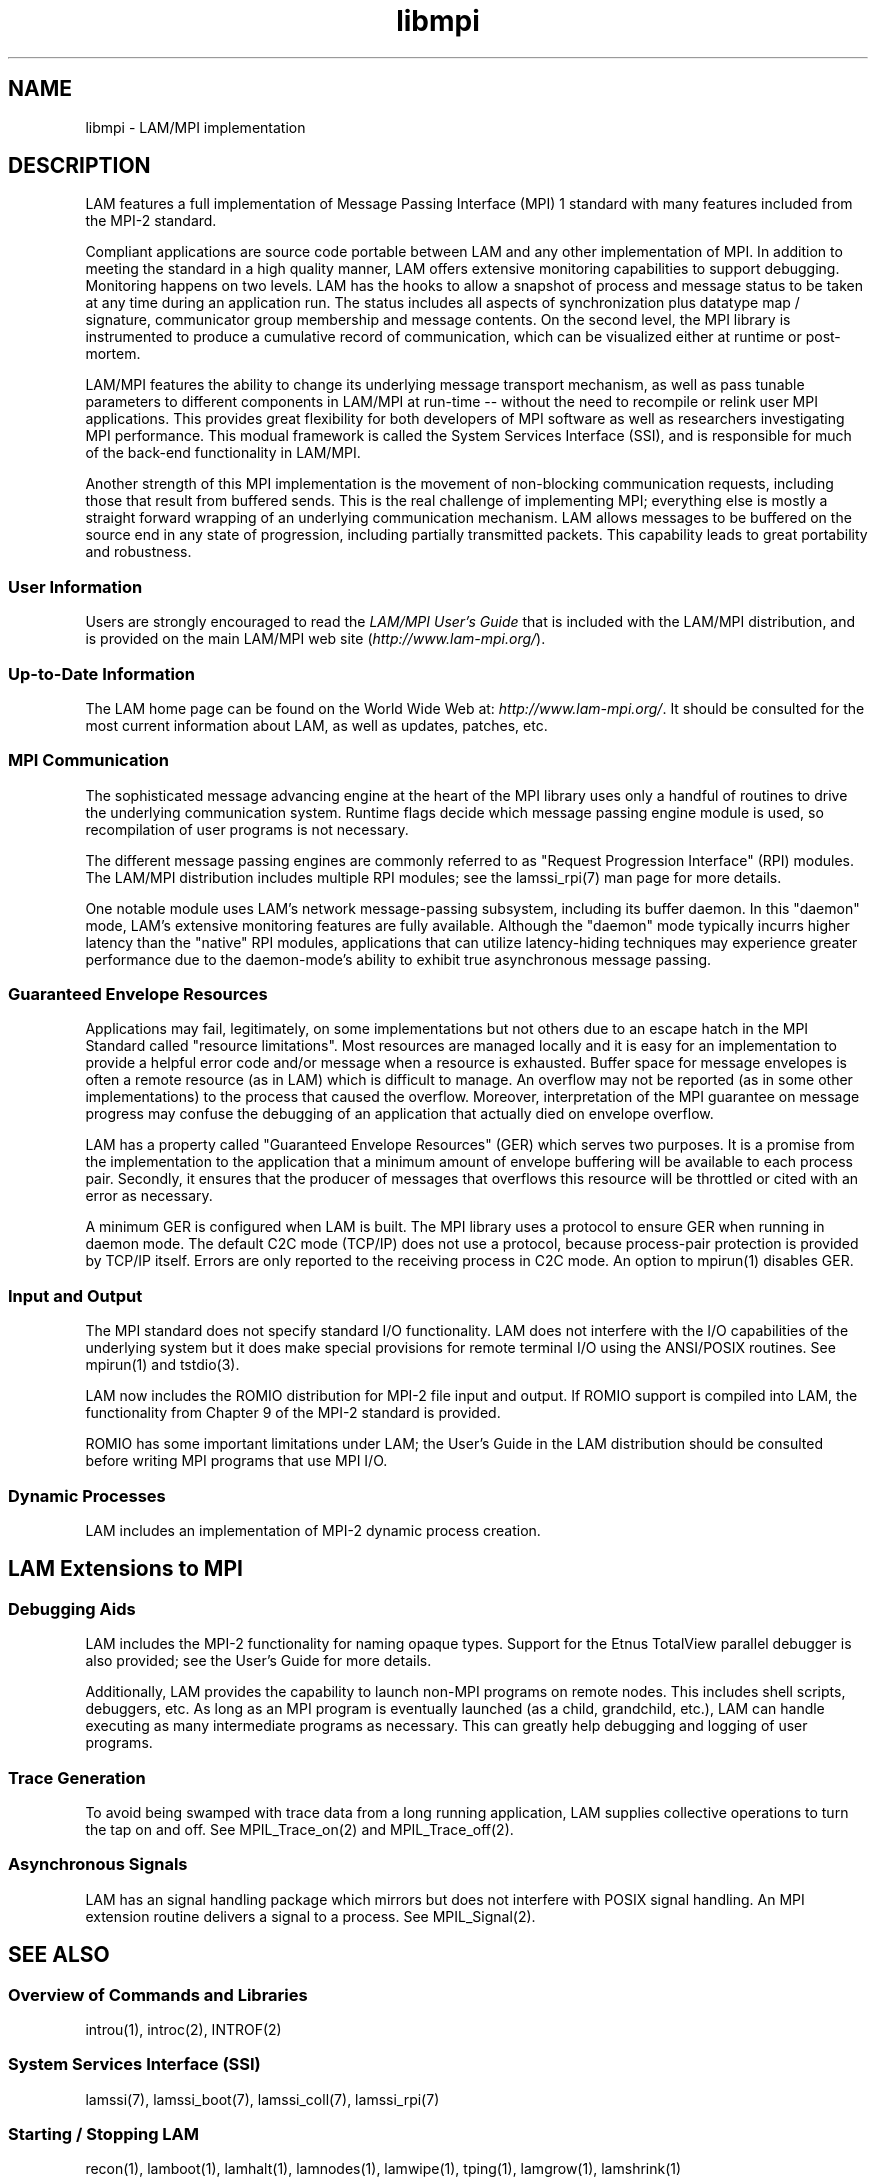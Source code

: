 .TH libmpi 7 "July, 2007" "LAM 7.1.4" "LAM OVERVIEW"
.SH NAME
libmpi \- LAM/MPI implementation
.SH DESCRIPTION
LAM features a full implementation of Message Passing Interface (MPI)
1 standard with many features included from the MPI-2 standard.
.PP
Compliant applications are source code portable between LAM and any
other implementation of MPI.  In addition to meeting the standard in a
high quality manner, LAM offers extensive monitoring capabilities to
support debugging.  Monitoring happens on two levels.  LAM has the
hooks to allow a snapshot of process and message status to be taken at
any time during an application run.  The status includes all aspects
of synchronization plus datatype map / signature, communicator group
membership and message contents.  On the second level, the MPI library
is instrumented to produce a cumulative record of communication, which
can be visualized either at runtime or post-mortem.
.PP
LAM/MPI features the ability to change its underlying message
transport mechanism, as well as pass tunable parameters to different
components in LAM/MPI at run-time -- without the need to recompile or
relink user MPI applications.  This provides great flexibility for
both developers of MPI software as well as researchers investigating
MPI performance.  This modual framework is called the System Services
Interface (SSI), and is responsible for much of the back-end
functionality in LAM/MPI.
.PP
Another strength of this MPI implementation is the movement of
non-blocking communication requests, including those that result from
buffered sends.  This is the real challenge of implementing MPI;
everything else is mostly a straight forward wrapping of an underlying
communication mechanism.  LAM allows messages to be buffered on the
source end in any state of progression, including partially
transmitted packets.  This capability leads to great portability and
robustness.
.SS User Information
Users are strongly encouraged to read the
.I LAM/MPI User's Guide
that is included with the LAM/MPI distribution, and is provided on the
main LAM/MPI web site
.RI ( http://www.lam-mpi.org/ ).
.SS Up-to-Date Information
The LAM home page can be found on the World Wide Web at:
.IR http://www.lam-mpi.org/ .
It should be consulted for the most current information about LAM, as
well as updates, patches, etc.
.SS MPI Communication
The sophisticated message advancing engine at the heart of the MPI
library uses only a handful of routines to drive the underlying
communication system.  Runtime flags decide which message passing
engine module is used, so recompilation of user programs is not
necessary.  
.PP
The different message passing engines are commonly referred to 
as "Request Progression Interface" (RPI) modules.  The LAM/MPI
distribution includes multiple RPI modules; see the lamssi_rpi(7) man
page for more details.
.PP
One notable module uses LAM's network message-passing subsystem,
including its buffer daemon.  In this "daemon" mode, LAM's extensive
monitoring features are fully available.  Although the "daemon" mode
typically incurrs higher latency than the "native" RPI modules,
applications that can utilize latency-hiding techniques may experience
greater performance due to the daemon-mode's ability to exhibit true
asynchronous message passing.
.SS Guaranteed Envelope Resources
Applications may fail, legitimately, on some implementations but not
others due to an escape hatch in the MPI Standard called "resource
limitations".  Most resources are managed locally and it is easy for
an implementation to provide a helpful error code and/or message when
a resource is exhausted.  Buffer space for message envelopes is often
a remote resource (as in LAM) which is difficult to manage.  An
overflow may not be reported (as in some other implementations) to the
process that caused the overflow.  Moreover, interpretation of the MPI
guarantee on message progress may confuse the debugging of an
application that actually died on envelope overflow.
.PP
LAM has a property called "Guaranteed Envelope Resources" (GER) which
serves two purposes.  It is a promise from the implementation to the
application that a minimum amount of envelope buffering will be
available to each process pair.  Secondly, it ensures that the
producer of messages that overflows this resource will be throttled or
cited with an error as necessary.
.PP
A minimum GER is configured when LAM is built.  The MPI library uses a
protocol to ensure GER when running in daemon mode.  The default C2C
mode (TCP/IP) does not use a protocol, because process-pair protection
is provided by TCP/IP itself.  Errors are only reported to the
receiving process in C2C mode.  An option to mpirun(1) disables GER.
.SS Input and Output
The MPI standard does not specify standard I/O functionality.  LAM
does not interfere with the I/O capabilities of the underlying system
but it does make special provisions for remote terminal I/O using the
ANSI/POSIX routines.  See mpirun(1) and tstdio(3).
.PP
LAM now includes the ROMIO distribution for MPI-2 file input and
output.  If ROMIO support is compiled into LAM, the functionality from
Chapter 9 of the MPI-2 standard is provided.
.PP
ROMIO has some important limitations under LAM; the User's Guide in
the LAM distribution should be consulted before writing MPI programs
that use MPI I/O.
.SS Dynamic Processes
LAM includes an implementation of MPI-2 dynamic process creation.
.SH LAM Extensions to MPI
.SS Debugging Aids
LAM includes the MPI-2 functionality for naming opaque types.  Support
for the Etnus TotalView parallel debugger is also provided; see the
User's Guide for more details.
.PP
Additionally, LAM provides the capability to launch non-MPI programs
on remote nodes.  This includes shell scripts, debuggers, etc.  As
long as an MPI program is eventually launched (as a child, grandchild,
etc.), LAM can handle executing as many intermediate programs as
necessary.  This can greatly help debugging and logging of user
programs.
.SS Trace Generation
To avoid being swamped with trace data from a long running application,
LAM supplies collective operations to turn the tap on and off.
See MPIL_Trace_on(2) and MPIL_Trace_off(2).
.SS Asynchronous Signals
LAM has an signal handling package which mirrors but does not interfere
with POSIX signal handling.
An MPI extension routine delivers a signal to a process.
See MPIL_Signal(2).
.SH SEE ALSO
.SS Overview of Commands and Libraries
introu(1), introc(2), INTROF(2)
.SS System Services Interface (SSI)
lamssi(7), lamssi_boot(7), lamssi_coll(7), lamssi_rpi(7)
.SS Starting / Stopping LAM
recon(1), lamboot(1), lamhalt(1), lamnodes(1), lamwipe(1),
tping(1), lamgrow(1), lamshrink(1)
.SS Compiling MPI Applications
mpicc(1), mpiCC(1), mpif77(1)
.SS Running MPI Applications
mpirun(1), lamclean(1)
.SS Running Non-MPI Applications
lamexec(1)
.SS Monitoring MPI Applications
mpitask(1)
.SS Unloading MPI Trace Data
lamtrace(1)
.SS Reference Documents
.TP
"LAM/MPI Installation Guide"
.br
included in the LAM/MPI distribution and available on
.I http://www.lam-mpi.org/
.TP
"LAM/MPI User's Guide"
included in the LAM/MPI distribution and available on
.I http://www.lam-mpi.org/
.TP
"LAM Frequently Asked Questions"
at
.I http://www.lam-mpi.org/faq/
.TP
"MPI Primer / Developing with LAM", Ohio Supercomputer Center
.TP
"MPI: A Message-Passing Interface Standard", Message-Passing Interface Forum, version 1.1
at 
.I http://www.mpi-forum.org/
.TP
"MPI-2: Extensions to the Message Passing Interface", Message Passing Interface Forum, version 2.0
at
.I http://www.mpi-forum.org/
.SS MPI Quick Tutorials
.TP
"LAM/MPI ND User Guide / Introduction"
.TP
"MPI: It's Easy to Get Started"
.TP
"MPI: Everyday Datatypes"
.TP
"MPI: Everyday Collective Communication"
at
.I http://www.lam-mpi.org/mpi/tutorials/lam/
.SS Guaranteed Envelope Resources
.TP
"Robust MPI Message Delivery Through Guaranteed Resources",
MPI Developer's Conference, 1995
